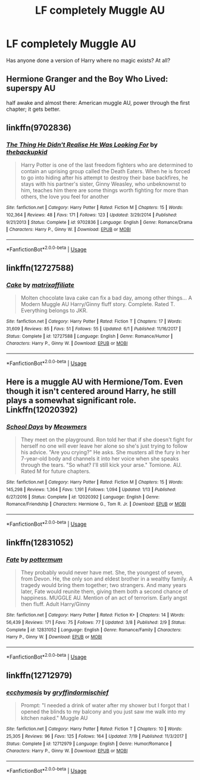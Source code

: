 #+TITLE: LF completely Muggle AU

* LF completely Muggle AU
:PROPERTIES:
:Author: inthebeam
:Score: 4
:DateUnix: 1532282393.0
:DateShort: 2018-Jul-22
:FlairText: Request
:END:
Has anyone done a version of Harry where no magic exists? At all?


** Hermione Granger and the Boy Who Lived: superspy AU

half awake and almost there: American muggle AU, power through the first chapter; it gets better.
:PROPERTIES:
:Author: XeshTrill
:Score: 9
:DateUnix: 1532283628.0
:DateShort: 2018-Jul-22
:END:


** linkffn(9702836)
:PROPERTIES:
:Author: Gellert99
:Score: 4
:DateUnix: 1532283199.0
:DateShort: 2018-Jul-22
:END:

*** [[https://www.fanfiction.net/s/9702836/1/][*/The Thing He Didn't Realise He Was Looking For/*]] by [[https://www.fanfiction.net/u/4050012/thebackupkid][/thebackupkid/]]

#+begin_quote
  Harry Potter is one of the last freedom fighters who are determined to contain an uprising group called the Death Eaters. When he is forced to go into hiding after his attempt to destroy their base backfires, he stays with his partner's sister, Ginny Weasley, who unbeknownst to him, teaches him there are some things worth fighting for more than others, the love you feel for another
#+end_quote

^{/Site/:} ^{fanfiction.net} ^{*|*} ^{/Category/:} ^{Harry} ^{Potter} ^{*|*} ^{/Rated/:} ^{Fiction} ^{M} ^{*|*} ^{/Chapters/:} ^{15} ^{*|*} ^{/Words/:} ^{102,364} ^{*|*} ^{/Reviews/:} ^{48} ^{*|*} ^{/Favs/:} ^{171} ^{*|*} ^{/Follows/:} ^{123} ^{*|*} ^{/Updated/:} ^{3/29/2014} ^{*|*} ^{/Published/:} ^{9/21/2013} ^{*|*} ^{/Status/:} ^{Complete} ^{*|*} ^{/id/:} ^{9702836} ^{*|*} ^{/Language/:} ^{English} ^{*|*} ^{/Genre/:} ^{Romance/Drama} ^{*|*} ^{/Characters/:} ^{Harry} ^{P.,} ^{Ginny} ^{W.} ^{*|*} ^{/Download/:} ^{[[http://www.ff2ebook.com/old/ffn-bot/index.php?id=9702836&source=ff&filetype=epub][EPUB]]} ^{or} ^{[[http://www.ff2ebook.com/old/ffn-bot/index.php?id=9702836&source=ff&filetype=mobi][MOBI]]}

--------------

*FanfictionBot*^{2.0.0-beta} | [[https://github.com/tusing/reddit-ffn-bot/wiki/Usage][Usage]]
:PROPERTIES:
:Author: FanfictionBot
:Score: 2
:DateUnix: 1532283208.0
:DateShort: 2018-Jul-22
:END:


** linkffn(12727588)
:PROPERTIES:
:Author: Gellert99
:Score: 1
:DateUnix: 1532288954.0
:DateShort: 2018-Jul-23
:END:

*** [[https://www.fanfiction.net/s/12727588/1/][*/Cake/*]] by [[https://www.fanfiction.net/u/7167630/matrixaffiliate][/matrixaffiliate/]]

#+begin_quote
  Molten chocolate lava cake can fix a bad day, among other things... A Modern Muggle AU Harry/Ginny fluff story. Complete. Rated T. Everything belongs to JKR.
#+end_quote

^{/Site/:} ^{fanfiction.net} ^{*|*} ^{/Category/:} ^{Harry} ^{Potter} ^{*|*} ^{/Rated/:} ^{Fiction} ^{T} ^{*|*} ^{/Chapters/:} ^{17} ^{*|*} ^{/Words/:} ^{31,609} ^{*|*} ^{/Reviews/:} ^{85} ^{*|*} ^{/Favs/:} ^{51} ^{*|*} ^{/Follows/:} ^{55} ^{*|*} ^{/Updated/:} ^{6/1} ^{*|*} ^{/Published/:} ^{11/16/2017} ^{*|*} ^{/Status/:} ^{Complete} ^{*|*} ^{/id/:} ^{12727588} ^{*|*} ^{/Language/:} ^{English} ^{*|*} ^{/Genre/:} ^{Romance/Humor} ^{*|*} ^{/Characters/:} ^{Harry} ^{P.,} ^{Ginny} ^{W.} ^{*|*} ^{/Download/:} ^{[[http://www.ff2ebook.com/old/ffn-bot/index.php?id=12727588&source=ff&filetype=epub][EPUB]]} ^{or} ^{[[http://www.ff2ebook.com/old/ffn-bot/index.php?id=12727588&source=ff&filetype=mobi][MOBI]]}

--------------

*FanfictionBot*^{2.0.0-beta} | [[https://github.com/tusing/reddit-ffn-bot/wiki/Usage][Usage]]
:PROPERTIES:
:Author: FanfictionBot
:Score: 1
:DateUnix: 1532289004.0
:DateShort: 2018-Jul-23
:END:


** Here is a muggle AU with Hermione/Tom. Even though it isn't centered around Harry, he still plays a somewhat significant role. Linkffn(12020392)
:PROPERTIES:
:Author: slugcharmer
:Score: 1
:DateUnix: 1532303888.0
:DateShort: 2018-Jul-23
:END:

*** [[https://www.fanfiction.net/s/12020392/1/][*/School Days/*]] by [[https://www.fanfiction.net/u/4931756/Meowmers][/Meowmers/]]

#+begin_quote
  They meet on the playground. Ron told her that if she doesn't fight for herself no one will ever leave her alone so she's just trying to follow his advice. "Are you crying?" He asks. She musters all the fury in her 7-year-old body and channels it into her voice when she speaks through the tears. "So what? I'll still kick your arse." Tomione. AU. Rated M for future chapters.
#+end_quote

^{/Site/:} ^{fanfiction.net} ^{*|*} ^{/Category/:} ^{Harry} ^{Potter} ^{*|*} ^{/Rated/:} ^{Fiction} ^{M} ^{*|*} ^{/Chapters/:} ^{15} ^{*|*} ^{/Words/:} ^{145,298} ^{*|*} ^{/Reviews/:} ^{1,364} ^{*|*} ^{/Favs/:} ^{1,191} ^{*|*} ^{/Follows/:} ^{1,094} ^{*|*} ^{/Updated/:} ^{1/13} ^{*|*} ^{/Published/:} ^{6/27/2016} ^{*|*} ^{/Status/:} ^{Complete} ^{*|*} ^{/id/:} ^{12020392} ^{*|*} ^{/Language/:} ^{English} ^{*|*} ^{/Genre/:} ^{Romance/Friendship} ^{*|*} ^{/Characters/:} ^{Hermione} ^{G.,} ^{Tom} ^{R.} ^{Jr.} ^{*|*} ^{/Download/:} ^{[[http://www.ff2ebook.com/old/ffn-bot/index.php?id=12020392&source=ff&filetype=epub][EPUB]]} ^{or} ^{[[http://www.ff2ebook.com/old/ffn-bot/index.php?id=12020392&source=ff&filetype=mobi][MOBI]]}

--------------

*FanfictionBot*^{2.0.0-beta} | [[https://github.com/tusing/reddit-ffn-bot/wiki/Usage][Usage]]
:PROPERTIES:
:Author: FanfictionBot
:Score: 1
:DateUnix: 1532303911.0
:DateShort: 2018-Jul-23
:END:


** linkffn(12831052)
:PROPERTIES:
:Author: Gellert99
:Score: 1
:DateUnix: 1532335482.0
:DateShort: 2018-Jul-23
:END:

*** [[https://www.fanfiction.net/s/12831052/1/][*/Fate/*]] by [[https://www.fanfiction.net/u/1864945/pottermum][/pottermum/]]

#+begin_quote
  They probably would never have met. She, the youngest of seven, from Devon. He, the only son and eldest brother in a wealthy family. A tragedy would bring them together; two strangers. And many years later, Fate would reunite them, giving them both a second chance of happiness. MUGGLE AU. Mention of an act of terrorism. Early angst then fluff. Adult Harry/Ginny
#+end_quote

^{/Site/:} ^{fanfiction.net} ^{*|*} ^{/Category/:} ^{Harry} ^{Potter} ^{*|*} ^{/Rated/:} ^{Fiction} ^{K+} ^{*|*} ^{/Chapters/:} ^{14} ^{*|*} ^{/Words/:} ^{56,439} ^{*|*} ^{/Reviews/:} ^{171} ^{*|*} ^{/Favs/:} ^{75} ^{*|*} ^{/Follows/:} ^{77} ^{*|*} ^{/Updated/:} ^{3/8} ^{*|*} ^{/Published/:} ^{2/9} ^{*|*} ^{/Status/:} ^{Complete} ^{*|*} ^{/id/:} ^{12831052} ^{*|*} ^{/Language/:} ^{English} ^{*|*} ^{/Genre/:} ^{Romance/Family} ^{*|*} ^{/Characters/:} ^{Harry} ^{P.,} ^{Ginny} ^{W.} ^{*|*} ^{/Download/:} ^{[[http://www.ff2ebook.com/old/ffn-bot/index.php?id=12831052&source=ff&filetype=epub][EPUB]]} ^{or} ^{[[http://www.ff2ebook.com/old/ffn-bot/index.php?id=12831052&source=ff&filetype=mobi][MOBI]]}

--------------

*FanfictionBot*^{2.0.0-beta} | [[https://github.com/tusing/reddit-ffn-bot/wiki/Usage][Usage]]
:PROPERTIES:
:Author: FanfictionBot
:Score: 1
:DateUnix: 1532335498.0
:DateShort: 2018-Jul-23
:END:


** linkffn(12712979)
:PROPERTIES:
:Author: Gellert99
:Score: 1
:DateUnix: 1532467175.0
:DateShort: 2018-Jul-25
:END:

*** [[https://www.fanfiction.net/s/12712979/1/][*/ecchymosis/*]] by [[https://www.fanfiction.net/u/7510253/gryffindormischief][/gryffindormischief/]]

#+begin_quote
  Prompt: "I needed a drink of water after my shower but I forgot that I opened the blinds to my balcony and you just saw me walk into my kitchen naked." Muggle AU
#+end_quote

^{/Site/:} ^{fanfiction.net} ^{*|*} ^{/Category/:} ^{Harry} ^{Potter} ^{*|*} ^{/Rated/:} ^{Fiction} ^{T} ^{*|*} ^{/Chapters/:} ^{10} ^{*|*} ^{/Words/:} ^{25,305} ^{*|*} ^{/Reviews/:} ^{96} ^{*|*} ^{/Favs/:} ^{125} ^{*|*} ^{/Follows/:} ^{164} ^{*|*} ^{/Updated/:} ^{7/19} ^{*|*} ^{/Published/:} ^{11/3/2017} ^{*|*} ^{/Status/:} ^{Complete} ^{*|*} ^{/id/:} ^{12712979} ^{*|*} ^{/Language/:} ^{English} ^{*|*} ^{/Genre/:} ^{Humor/Romance} ^{*|*} ^{/Characters/:} ^{Harry} ^{P.,} ^{Ginny} ^{W.} ^{*|*} ^{/Download/:} ^{[[http://www.ff2ebook.com/old/ffn-bot/index.php?id=12712979&source=ff&filetype=epub][EPUB]]} ^{or} ^{[[http://www.ff2ebook.com/old/ffn-bot/index.php?id=12712979&source=ff&filetype=mobi][MOBI]]}

--------------

*FanfictionBot*^{2.0.0-beta} | [[https://github.com/tusing/reddit-ffn-bot/wiki/Usage][Usage]]
:PROPERTIES:
:Author: FanfictionBot
:Score: 1
:DateUnix: 1532467207.0
:DateShort: 2018-Jul-25
:END:
